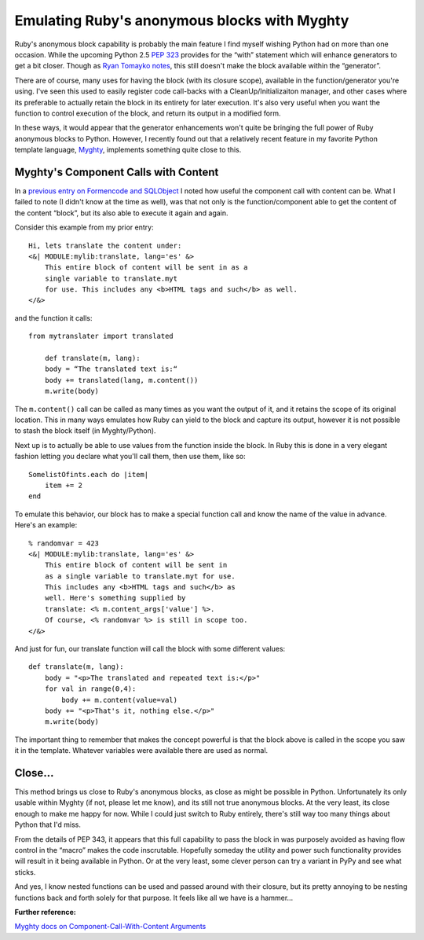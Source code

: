 Emulating Ruby's anonymous blocks with Myghty
=============================================

Ruby's anonymous block capability is probably the main feature I find
myself wishing Python had on more than one occasion. While the upcoming
Python 2.5 `PEP 323 <http://www.python.org/peps/pep-0343.html>`_
provides for the “with” statement which will enhance generators to get a
bit closer. Though as `Ryan Tomayko
notes <http://lesscode.org/2005/07/12/ruby-colored-blocks-in-python/>`_,
this still doesn't make the block available within the “generator”.

There are of course, many uses for having the block (with its closure
scope), available in the function/generator you're using. I've seen this
used to easily register code call-backs with a CleanUp/Initializaiton
manager, and other cases where its preferable to actually retain the
block in its entirety for later execution. It's also very useful when
you want the function to control execution of the block, and return its
output in a modified form.

In these ways, it would appear that the generator enhancements won't
quite be bringing the full power of Ruby anonymous blocks to Python.
However, I recently found out that a relatively recent feature in my
favorite Python template language, `Myghty <http://www.myghty.org/>`_,
implements something quite close to this.

Myghty's Component Calls with Content
^^^^^^^^^^^^^^^^^^^^^^^^^^^^^^^^^^^^^

In a `previous entry on Formencode and
SQLObject <http://groovie.org/articles/2005/12/14/handling-form-data-w-formencode-sqlobject-redux>`_
I noted how useful the component call with content can be. What I failed
to note (I didn't know at the time as well), was that not only is the
function/component able to get the content of the content “block”, but
its also able to execute it again and again.

Consider this example from my prior entry:

::

    Hi, lets translate the content under:
    <&| MODULE:mylib:translate, lang='es' &>
        This entire block of content will be sent in as a 
        single variable to translate.myt
        for use. This includes any <b>HTML tags and such</b> as well.
    </&>

and the function it calls:

::

    from mytranslater import translated

        def translate(m, lang):
        body = “The translated text is:“
        body += translated(lang, m.content())
        m.write(body)

The ``m.content()`` call can be called as many times as you want the
output of it, and it retains the scope of its original location. This in
many ways emulates how Ruby can yield to the block and capture its
output, however it is not possible to stash the block itself (in
Myghty/Python).

Next up is to actually be able to use values from the function inside
the block. In Ruby this is done in a very elegant fashion letting you
declare what you'll call them, then use them, like so:

::

    SomelistOfints.each do |item|
        item += 2
    end

To emulate this behavior, our block has to make a special function call
and know the name of the value in advance. Here's an example:

::

    % randomvar = 423
    <&| MODULE:mylib:translate, lang='es' &>
        This entire block of content will be sent in 
        as a single variable to translate.myt for use. 
        This includes any <b>HTML tags and such</b> as
        well. Here's something supplied by
        translate: <% m.content_args['value'] %>.
        Of course, <% randomvar %> is still in scope too.
    </&>

And just for fun, our translate function will call the block with some
different values:

::

    def translate(m, lang):
        body = "<p>The translated and repeated text is:</p>"
        for val in range(0,4):
            body += m.content(value=val)
        body += "<p>That's it, nothing else.</p>"
        m.write(body)

The important thing to remember that makes the concept powerful is that
the block above is called in the scope you saw it in the template.
Whatever variables were available there are used as normal.

Close…
^^^^^^

This method brings us close to Ruby's anonymous blocks, as close as
might be possible in Python. Unfortunately its only usable within Myghty
(if not, please let me know), and its still not true anonymous blocks.
At the very least, its close enough to make me happy for now. While I
could just switch to Ruby entirely, there's still way too many things
about Python that I'd miss.

From the details of PEP 343, it appears that this full capability to
pass the block in was purposely avoided as having flow control in the
“macro” makes the code inscrutable. Hopefully someday the utility and
power such functionality provides will result in it being available in
Python. Or at the very least, some clever person can try a variant in
PyPy and see what sticks.

And yes, I know nested functions can be used and passed around with
their closure, but its pretty annoying to be nesting functions back and
forth solely for that purpose. It feels like all we have is a hammer…

**Further reference:**

`Myghty docs on Component-Call-With-Content
Arguments <http://www.myghty.org/docs/components.myt#components_callwithcontent_ccallcontent_args>`_


.. author:: default
.. categories:: Code, Myghty, Python, Ruby
.. comments::
   :url: http://be.groovie.org/post/296346524/emulating-rubys-anonymous-blocks-with-myghty